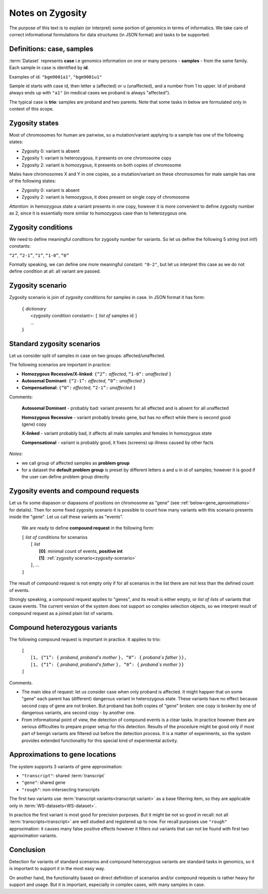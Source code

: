 Notes on Zygosity 
=================

The purpose of this text is to explain (or interpret) some portion of genomics in terms of informatics. We take care of correct informational formulations for data structures (in JSON format) and tasks to be supported.

Definitions: case, samples 
--------------------------

:term:`Dataset` represents **case** i.e genomics information on one or many persons - **samples** - from the same family. Each sample in case is identified by **id**.

Examples of id: ``"bgm9001a1"``, ``"bgm9001u1"``

Sample id starts with case id, then letter ``a`` (affected) or ``u`` (unaffected), and a number from 1 to upper. Id of proband always ends up with ``"a1"`` (in medical cases we proband is always "affected"). 

The typical case is **trio**: samples are proband and two parents. Note that some tasks in below are formulated only in context of this scope. 

Zygosity states
---------------

Most of chromosomes for human are pairwise, so a mutation/variant applying to a sample has one of the following states:

* Zygosity 0: variant is absent

* Zygosity 1: variant is heterozygous, it presents on one chromosome copy

* Zygosity 2: variant is homozygous, it presents on both copies of chromosome
    
Males have chromosomes X and Y in one copies, so a mutation/variant on these chromosomes for male sample has one of the following states:

* Zygosity 0: variant is absent

* Zygosity 2: variant is hemozygous, it does present on single copy of chromosome
    
*Attention*: in hemozygous state a variant presents in one copy, however it is more convenient to define zygosity number as 2, since it is essentially more similar to homozygous case than to heterozygous one.

Zygosity conditions
-------------------
We need to define meaningful conditions for zygosity number for variants. 
So let us define the following 5 *string* (not *int*!) constants:

``“2”``,    ``“2-1”``,    ``“1”``,    ``“1-0”``,    ``“0”``

Formally speaking, we can define one more meaningful constant: ``"0-2"``, but let us interpret this case as we do not define condition at all: all variant are passed.

.. _zygosity-scenario:

Zygosity scenario
-----------------
Zygosity scenario is join of zygosity conditions for samples in case. In JSON format it has form:

    | ``{`` *dictionary*
    |       <zygosity condition constant>: ``[`` *list of* samples id ``]``
    |       ...
    | ``}``

.. _standard-zygosity-scenarios:

Standard zygosity scenarios
---------------------------
    
Let us consider split of samples in case on two groups: affected/unaffected. 

The following scenarios are important in practice: 

* **Homozygous Recessive/X-linked**:  ``{“2”:`` *affected*, ``“1-0”:`` *unaffected* ``}``

* **Autosomal Dominant**:             ``{“2-1”:`` *affected*, ``“0”:`` *unaffected* ``}``

* **Compensational**:                 ``{“0”:`` *affected*, ``“2-1”:`` *unaffected* ``}``

Comments:

    **Autosomal Dominant** - probably bad: variant presents for all affected and is absent for all unaffected

    **Homozygous Recessive** - variant probably breaks gene, but has no effect while there is second good (gene) copy 
        
    **X-linked** - variant probably bad, it affects all male samples and females in homozygous state
        
    **Compensational** - variant is probably good, it fixes (screens) up illness caused by other facts 

*Notes*: 
    
* we call group of affected samples as **problem group**

* for a dataset the **default problem group** is preset by different letters ``a`` and ``u`` in id of samples; however it is good if the user can define problem group directly

.. _compound-request:

Zygosity events and compound requests
-------------------------------------

Let us fix some diapason or diapasons of positions on chromosome as "gene" (see :ref:`below<gene_aproximations>` for details). Then for some fixed zygosity scenario it is possible to count how many variants with this scenario presents inside the "gene". Let us call these variants as "events".

    We are ready to define **compound request** in the following form:
    
    | ``[`` *list of* conditions for scenarios
    |       ``[`` *list*
    |           **[0]**: minimal count of events, **positive int**
    |           **[1]**: :ref:`zygosity scenario<zygosity-scenario>`
    |       ``]``, ...
    | ``]``

The result of compound request is not empty only if for all scenarios in the list there are not less than the defined count of events.

Strongly speaking, a compound request applies to "genes", and its result is either empty, or *list of lists* of variants that cause events. The current version of the system does not support so complex selection objects, so we interpret result of compound request as a joined plain list of variants.

.. _compound-heterozygous:

Compound heterozygous variants
------------------------------

The following compound request is important in practice. It applies to trio:

    | ``[``
    |       ``[1, {“1”: {`` *proband*, *proband's mother* ``}, “0”: {`` *proband`s father* ``}},``
    |       ``[1, {“1”: {`` *proband*, *proband's father* ``}, “0”: {`` *proband`s mother* ``}}``
    | ``]``
    
Comments.

* The main idea of request: let us consider case when only proband is affected. It might happen that on some "gene" each parent has (different) dangerous variant in heterozygous state. These variants have no effect because second copy of gene are not broken. But proband has both copies of "gene" broken: one copy is broken by one of dangerous variants, ans second copy - by another one. 
    
* From informational point of view, the detection of compound events is a clear tasks. In practice however there are serious difficulties to prepare proper setup for this detection. Results of the procedure might be good only if most part of benign variants are filtered out before the detection process. It is a matter of experiments, so the system provides extended functionality for this special kind of experimental activity.
    
.. _gene_aproximations:    
    
Approximations to gene locations
--------------------------------

The system supports 3 variants of gene approximation:

* ``"transcript"``: shared :term:`transcript`

* ``"gene"``: shared gene

* ``"rough"``: non-intersecting transcripts
    
The first two variants use :term:`transcript variants<transcript variant>` as a base filtering item, so they are applicable only in :term:`WS-datasets<WS-dataset>`. 

In practice the first variant is most good for precision purposes. But it might be not so good in recall: not all :term:`transcripts<transcript>` are well studied and registered up to now. For recall purposes use ``"rough"`` approximation: it causes many false positive effects however it filters out variants that can not be found with first two approximation variants.

Conclusion
----------
Detection for variants of standard scenarios and compound heterozygous variants are standard tasks in genomics, so it is important to support it in the most easy way. 

On another hand, the functionality based on direct definition of scenarios and/or compound requests is rather heavy for support and usage. But it is important, especially in complex cases, with many samples in case. 
